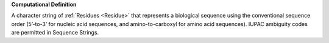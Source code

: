 **Computational Definition**

A character string of :ref:`Residues <Residue>` that represents a biological sequence using the conventional sequence order (5’-to-3’ for nucleic acid sequences, and amino-to-carboxyl for amino acid sequences). IUPAC ambiguity codes are permitted in Sequence Strings.

